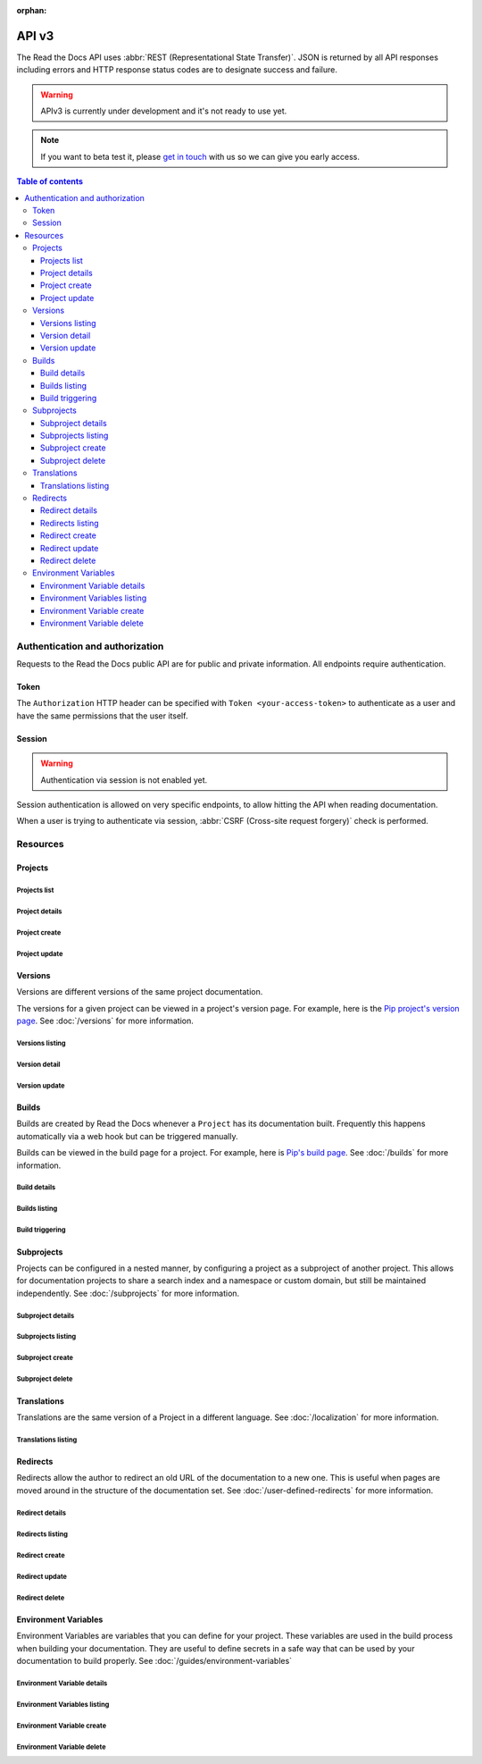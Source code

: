 :orphan:

API v3
======

The Read the Docs API uses :abbr:`REST (Representational State Transfer)`.
JSON is returned by all API responses including errors
and HTTP response status codes are to designate success and failure.

.. warning::

   APIv3 is currently under development and it's not ready to use yet.


.. note::

   If you want to beta test it, please `get in touch`_ with us so we can give you early access.

.. _get in touch: mailto:support@readthedocs.org?subject=APIv3%20beta%20test

.. contents:: Table of contents
   :local:
   :backlinks: none
   :depth: 3


Authentication and authorization
--------------------------------

Requests to the Read the Docs public API are for public and private information.
All endpoints require authentication.


Token
~~~~~

The ``Authorization`` HTTP header can be specified with ``Token <your-access-token>``
to authenticate as a user and have the same permissions that the user itself.


Session
~~~~~~~

.. warning::

   Authentication via session is not enabled yet.

Session authentication is allowed on very specific endpoints,
to allow hitting the API when reading documentation.

When a user is trying to authenticate via session,
:abbr:`CSRF (Cross-site request forgery)` check is performed.


Resources
---------

Projects
~~~~~~~~

Projects list
+++++++++++++

.. http:get:: /api/v3/projects/

    Retrieve a list of all the projects for the current logged in user.

    **Example request**:

    .. sourcecode:: bash

        $ curl -H "Authorization: Token <token>" https://readthedocs.org/api/v3/projects/

    **Example response**:

    .. sourcecode:: json

        {
            "count": 25,
            "next": "/api/v3/projects/?limit=10&offset=10",
            "previous": null,
            "results": ["PROJECT"]
        }

    :>json integer count: total number of projects.
    :>json string next: URI for next set of projects.
    :>json string previous: URI for previous set of projects.
    :>json array results: array of ``project`` objects.

    :query string name: name of the project.
    :query string name__contains: part of the name of the project.
    :query string slug: slug of the project.
    :query string slug__contains: part of the slug of the project.
    :query string language: language code as ``en``, ``es``, ``ru``, etc.
    :query string privacy_level: one of ``public``, ``private``, ``protected``.
    :query string programming_language: programming language code as ``py``, ``js``, etc.
    :query string repository_type: one of ``git``, ``hg``, ``bzr``, ``svn``.

    :requestheader Authorization: token to authenticate.


Project details
+++++++++++++++

.. http:get:: /api/v3/projects/(string:project_slug)/

    Retrieve details of a single project.

    **Example request**:

    .. sourcecode:: bash

        $ curl -H "Authorization: Token <token>" https://readthedocs.org/api/v3/projects/pip/

    **Example response**:

    .. sourcecode:: json

        {
            "id": 12345,
            "name": "Pip",
            "slug": "pip",
            "created": "2010-10-23T18:12:31+00:00",
            "modified": "2018-12-11T07:21:11+00:00",
            "language": {
                "code": "en",
                "name": "English"
            },
            "programming_language": {
                "code": "py",
                "name": "Python"
            },
            "repository": {
                "url": "https://github.com/pypa/pip",
                "type": "git"
            },
            "default_version": "stable",
            "default_branch": "master",
            "privacy_level": {
                "code": "public",
                "name": "Public",
            },
            "subproject_of": null,
            "translation_of": null,
            "urls": {
                "documentation": "http://pip.pypa.io/en/stable/",
                "home": "https://pip.pypa.io/"
            },
            "tags": [
                "disutils",
                "easy_install",
                "egg",
                "setuptools",
                "virtualenv"
            ],
            "users": [
                {
                    "username": "dstufft"
                }
            ],
            "active_versions": {
                "stable": "{VERSION}",
                "latest": "{VERSION}",
                "19.0.2": "{VERSION}"
            },
            "_links": {
                "_self": "/api/v3/projects/pip/",
                "versions": "/api/v3/projects/pip/versions/",
                "builds": "/api/v3/projects/pip/builds/",
                "subprojects": "/api/v3/projects/pip/subprojects/",
                "superproject": "/api/v3/projects/pip/superproject/",
                "redirects": "/api/v3/projects/pip/redirects/",
                "translations": "/api/v3/projects/pip/translations/"
            }
        }

    :>json string name: The name of the project.
    :>json string slug: The project slug (used in the URL).

    .. TODO: complete the returned data docs once agreed on this.

    :requestheader Authorization: token to authenticate.

    :statuscode 200: Success
    :statuscode 404: There is no ``Project`` with this slug


Project create
++++++++++++++

.. http:post:: /api/v3/projects/

    Import a project into Read the Docs.

    **Example request**:

    .. sourcecode:: bash

        $ curl \
          -X POST \
          -H "Authorization: Token <token>" https://readthedocs.org/api/v3/projects/ \
          -H "Content-Type: application/json" \
          -d @body.json

    The content of ``body.json`` is like,

    .. sourcecode:: json

        {
            "name": "Test Project",
            "repository": {
                "url": "https://github.com/readthedocs/template",
                "type": "git"
            },
            "homepage": "http://template.readthedocs.io/",
            "programming_language": "py",
            "language": "es"
        }

    **Example response**:

    `See Project details <#project-details>`_

    :requestheader Authorization: token to authenticate.

    :statuscode 201: Created
    :statuscode 400: Some field is invalid


Project update
++++++++++++++

.. http:patch:: /api/v3/projects/(string:project_slug)/

    Update an existing project.

    **Example request**:

    .. sourcecode:: bash

        $ curl \
          -X PATCH \
          -H "Authorization: Token <token>" https://readthedocs.org/api/v3/projects/pip/ \
          -H "Content-Type: application/json" \
          -d @body.json

    The content of ``body.json`` is like,

    .. sourcecode:: json

        {
            "name": "New name for the project",
            "default_version": "v0.27.0"
        }

    :statuscode 204: Updated successfully


Versions
~~~~~~~~

Versions are different versions of the same project documentation.

The versions for a given project can be viewed in a project's version page.
For example, here is the `Pip project's version page`_.
See :doc:`/versions` for more information.

.. _Pip project's version page: https://readthedocs.org/projects/pip/versions/


Versions listing
++++++++++++++++

.. http:get:: /api/v3/projects/(string:project_slug)/versions/

    Retrieve a list of all versions for a project.

    **Example request**:

    .. sourcecode:: bash

        $ curl -H "Authorization: Token <token>" https://readthedocs.org/api/v3/projects/pip/versions/

    **Example response**:

    .. sourcecode:: json

        {
            "count": 25,
            "next": "/api/v3/projects/pip/versions/?limit=10&offset=10",
            "previous": null,
            "results": ["VERSION"]
        }

    :>json integer count: Total number of Projects.
    :>json string next: URI for next set of Projects.
    :>json string previous: URI for previous set of Projects.
    :>json array results: Array of ``Version`` objects.

    :query integer limit: limit number of object returned
    :query integer offset: offset from the whole list returned
    :query boolean active: whether return active versions only
    :query boolean built: whether return only built version

    :requestheader Authorization: token to authenticate.


Version detail
++++++++++++++

.. http:get:: /api/v3/projects/(string:project_slug)/versions/(string:version_slug)/

    Retrieve details of a single version.

    **Example request**:

    .. sourcecode:: bash

        $ curl -H "Authorization: Token <token>" https://readthedocs.org/api/v3/projects/pip/versions/stable/

    **Example response**:

    .. sourcecode:: json

        {
            "id": 71652437,
            "slug": "stable",
            "verbose_name": "stable",
            "identifier": "3a6b3995c141c0888af6591a59240ba5db7d9914",
            "ref": "19.0.2",
            "built": true,
            "active": true,
            "uploaded": true,
            "type": "tag",
            "last_build": "{BUILD}",
            "downloads": {
                "pdf": "https://readthedocs.org/projects/pip/downloads/pdf/stable/",
                "htmlzip": "https://readthedocs.org/projects/pip/downloads/htmlzip/stable/",
                "epub": "https://readthedocs.org/projects/pip/downloads/epub/stable/"
            },
            "urls": {
                "documentation": "https://pip.pypa.io/en/stable/",
                "vcs": "https://github.com/pypa/pip/tree/19.0.2"
            },
            "_links": {
                "_self": "/api/v3/projects/pip/versions/stable/",
                "builds": "/api/v3/projects/pip/versions/stable/builds/",
                "project": "/api/v3/projects/pip/"
            }
        }

    :>json integer id: ID for this version on the database
    :>json string slug: The slug for this version
    :>json string verbose_name: The name of the version
    :>json string identifier: A version control identifier for this version (eg. the commit hash of the tag)
    :>json string ref: tag or branch pointed by this version (available only when version is ``stable`` or ``latest``)
    :>json string built: Whether this version has been built
    :>json string active: Whether this version is active
    :>json string type: The type of this version (typically "tag" or "branch")
    :>json string last_build: Build object representing the last build of this version
    :>json array downloads: URLs to downloads of this version's documentation

    :requestheader Authorization: token to authenticate.

    :statuscode 200: Success
    :statuscode 404: There is no ``Version`` with this slug for this project


Version update
++++++++++++++

.. http:patch:: /api/v3/projects/(string:project_slug)/version/(string:version_slug)/

    Update a version.

    **Example request**:

    .. sourcecode:: json

        {
            "active": true,
            "privacy_level": "public"
        }

    :requestheader Authorization: token to authenticate.

    :statuscode 204: Updated successfully
    :statuscode 400: Some field is invalid
    :statuscode 401: Not valid permissions
    :statuscode 404: There is no ``Version`` with this slug for this project


Builds
~~~~~~

Builds are created by Read the Docs whenever a ``Project`` has its documentation built.
Frequently this happens automatically via a web hook but can be triggered manually.

Builds can be viewed in the build page for a project.
For example, here is `Pip's build page`_.
See :doc:`/builds` for more information.

.. _Pip's build page: https://readthedocs.org/projects/pip/builds/


Build details
+++++++++++++

.. http:get:: /api/v3/projects/(str:project_slug)/builds/(int:build_id)/

    Retrieve details of a single build for a project.

    **Example request**:

    .. sourcecode:: bash

        $ curl -H "Authorization: Token <token>" https://readthedocs.org/api/v3/projects/pip/builds/8592686/?expand=config

    **Example response**:

    .. sourcecode:: json

        {
            "id": 8592686,
            "version": "latest",
            "project": "pip",
            "created": "2018-06-19T15:15:59+00:00",
            "finished": "2018-06-19T15:16:58+00:00",
            "duration": 59,
            "state": {
                "code": "finished",
                "name": "Finished"
            },
            "success": true,
            "error": null,
            "commit": "6f808d743fd6f6907ad3e2e969c88a549e76db30",
            "config": {
                "version": "1",
                "formats": [
                    "htmlzip",
                    "epub",
                    "pdf"
                ],
                "python": {
                    "version": 3,
                    "install": [
                        {
                            "requirements": ".../stable/tools/docs-requirements.txt"
                        }
                    ],
                    "use_system_site_packages": false
                },
                "conda": null,
                "build": {
                    "image": "readthedocs/build:latest"
                },
                "doctype": "sphinx_htmldir",
                "sphinx": {
                    "builder": "sphinx_htmldir",
                    "configuration": ".../stable/docs/html/conf.py",
                    "fail_on_warning": false
                },
                "mkdocs": {
                    "configuration": null,
                    "fail_on_warning": false
                },
                "submodules": {
                    "include": "all",
                    "exclude": [],
                    "recursive": true
                }
            },
            "_links": {
                "_self": "/api/v3/projects/pip/builds/8592686/",
                "project": "/api/v3/projects/pip/",
                "version": "/api/v3/projects/pip/versions/latest/"
            }
        }

    :>json integer id: The ID of the build
    :>json string date: The ISO-8601 datetime of the build.
    :>json integer duration: The length of the build in seconds.
    :>json string state: The state of the build (one of ``triggered``, ``building``, ``installing``, ``cloning``, or ``finished``)
    :>json boolean success: Whether the build was successful
    :>json string error: An error message if the build was unsuccessful
    :>json string commit: A version control identifier for this build (eg. the commit hash)
    :>json string builder: The hostname server that built the docs
    :>json string cold_storage: Whether the build was removed from database and stored externally

    :query boolean include_config: whether or not include the configs used for this build. Default is ``false``

    :requestheader Authorization: token to authenticate.

    :statuscode 200: Success
    :statuscode 404: There is no ``Build`` with this ID


Builds listing
++++++++++++++

.. http:get:: /api/v3/projects/(str:project_slug)/builds/

    Retrieve list of all the builds on this project.

    **Example request**:

    .. sourcecode:: bash

        $ curl -H "Authorization: Token <token>" https://readthedocs.org/api/v3/projects/pip/builds/

    **Example response**:

    .. sourcecode:: json

        {
            "count": 15,
            "next": "/api/v3/projects/pip/builds?limit=10&offset=10",
            "previous": null,
            "results": ["BUILD"]
        }

    :query string commit: commit hash to filter the builds returned by commit
    :query boolean running: whether or not to filter the builds returned by currently building

    :requestheader Authorization: token to authenticate.


Build triggering
++++++++++++++++


.. http:post:: /api/v3/projects/(string:project_slug)/versions/(string:version_slug)/builds/

    Trigger a new build for the ``version_slug`` version of this project.

    **Example request**:

    .. sourcecode:: bash

        $ curl \
          -X POST \
          -H "Authorization: Token <token>" https://readthedocs.org/api/v3/projects/pip/versions/latest/builds/

    **Example response**:

    `See Build details <#build-details>`_

    :requestheader Authorization: token to authenticate.

    :statuscode 202: Accepted
    :statuscode 400: Some field is invalid
    :statuscode 401: Not valid permissions


Subprojects
~~~~~~~~~~~

Projects can be configured in a nested manner,
by configuring a project as a subproject of another project.
This allows for documentation projects to share a search index and a namespace or custom domain,
but still be maintained independently.
See :doc:`/subprojects` for more information.


Subproject details
++++++++++++++++++


.. http:get:: /api/v3/projects/(str:project_slug)/subprojects/(str:alias_slug)/

    Retrieve details of a subproject relationship.

    **Example request**:

    .. sourcecode:: bash

        $ curl -H "Authorization: Token <token>" https://readthedocs.org/api/v3/projects/pip/subprojects/subproject-alias/

    **Example response**:

    .. sourcecode:: json

        {
            "alias": "subproject-alias",
            "child": ["PROJECT"],
            "_links": {
                "parent": "/api/v3/projects/pip/"
            }
        }


Subprojects listing
+++++++++++++++++++


.. http:get:: /api/v3/projects/(str:project_slug)/subprojects/

    Retrieve a list of all sub-projects for a project.

    **Example request**:

    .. sourcecode:: bash

        $ curl -H "Authorization: Token <token>" https://readthedocs.org/api/v3/projects/pip/subprojects/

    **Example response**:

    .. sourcecode:: json

        {
            "count": 25,
            "next": "/api/v3/projects/pip/subprojects/?limit=10&offset=10",
            "previous": null,
            "results": ["SUBPROJECT RELATIONSHIP"]
        }


Subproject create
+++++++++++++++++


.. http:post:: /api/v3/projects/(str:project_slug)/subprojects/

    Create a subproject relationship between two projects.

    **Example request**:

    .. sourcecode:: bash

        $ curl \
          -X POST \
          -H "Authorization: Token <token>" https://readthedocs.org/api/v3/projects/pip/subprojects/ \
          -H "Content-Type: application/json" \
          -d @body.json

    The content of ``body.json`` is like,

    .. sourcecode:: json

        {
            "child": "subproject-child-slug",
            "alias": "subproject-alias"
        }

    **Example response**:

    `See Subproject details <#subproject-details>`_

    :>json string child: slug of the child project in the relationship.
    :>json string alias: optional slug alias to be used in the URL (e.g ``/projects/<alias>/en/latest/``).
                         If not provided, child project's slug is used as alias.

    :statuscode 201: Subproject created sucessfully


Subproject delete
+++++++++++++++++

.. http:delete:: /api/v3/projects/(str:project_slug)/subprojects/(str:alias_slug)/

    Delete a subproject relationship.

    **Example request**:

    .. sourcecode:: bash

        $ curl \
          -X DELETE \
          -H "Authorization: Token <token>" https://readthedocs.org/api/v3/projects/pip/subprojects/subproject-alias/

    :statuscode 204: Subproject deleted successfully


Translations
~~~~~~~~~~~~

Translations are the same version of a Project in a different language.
See :doc:`/localization` for more information.

Translations listing
++++++++++++++++++++


.. http:get:: /api/v3/projects/(str:project_slug)/translations/

    Retrieve a list of all translations for a project.

    **Example request**:

    .. sourcecode:: bash

        $ curl -H "Authorization: Token <token>" https://readthedocs.org/api/v3/projects/pip/translations/

    **Example response**:

    .. sourcecode:: json

        {
            "count": 25,
            "next": "/api/v3/projects/pip/translations/?limit=10&offset=10",
            "previous": null,
            "results": ["PROJECT"]
        }

    :>json integer count: total number of projects.
    :>json string next: URI for next set of projects.
    :>json string previous: URI for previous set of projects.
    :>json array results: array of ``project`` objects.

    :requestheader Authorization: token to authenticate.


Redirects
~~~~~~~~~

Redirects allow the author to redirect an old URL of the documentation to a new one.
This is useful when pages are moved around in the structure of the documentation set.
See :doc:`/user-defined-redirects` for more information.


Redirect details
++++++++++++++++

.. http:get:: /api/v3/projects/(str:project_slug)/redirects/(int:redirect_id)/

    Retrieve details of a single redirect for a project.

    **Example request**

    .. sourcecode:: bash

        $ curl -H "Authorization: Token <token>" https://readthedocs.org/api/v3/projects/pip/redirects/1/

    **Example response**

    .. sourcecode:: json

       {
           "pk": 1,
           "created": "2019-04-29T10:00:00Z",
           "modified": "2019-04-29T12:00:00Z",
           "project": "pip",
           "from_url": "/docs/",
           "to_url": "/documentation/",
           "type": "page",
           "_links": {
               "_self": "/api/v3/projects/pip/redirects/1/",
               "project": "/api/v3/projects/pip/"
           }
       }

Redirects listing
+++++++++++++++++

.. http:get:: /api/v3/projects/(str:project_slug)/redirects/

    Retrieve list of all the redirects for this project.

    **Example request**

    .. sourcecode:: bash

        $ curl -H "Authorization: Token <token>" https://readthedocs.org/api/v3/projects/pip/redirects/

    **Example response**

    .. sourcecode:: json

        {
            "count": 25,
            "next": "/api/v3/projects/pip/redirects/?limit=10&offset=10",
            "previous": null,
            "results": ["REDIRECT"]
        }

Redirect create
+++++++++++++++

.. http:post:: /api/v3/projects/pip/redirects/

    Create a redirect for this project.

    **Example request**:

    .. sourcecode:: bash

        $ curl \
          -X POST \
          -H "Authorization: Token <token>" https://readthedocs.org/api/v3/projects/pip/redirects/ \
          -H "Content-Type: application/json" \
          -d @body.json

    The content of ``body.json`` is like,

    .. sourcecode:: json

        {
            "from_url": "/docs/",
            "to_url": "/documentation/",
            "type": "page"
        }

    **Example response**:

    `See Redirect details <#redirect-details>`_

    :requestheader Authorization: token to authenticate.

    :statuscode 201: Created
    :statuscode 400: Some field is invalid


Redirect update
+++++++++++++++

.. http:put:: /api/v3/projects/(str:project_slug)/redirects/(int:redirect_id)/

    Update a redirect for this project.

    **Example request**:

    .. sourcecode:: bash

        $ curl \
          -X PUT \
          -H "Authorization: Token <token>" https://readthedocs.org/api/v3/projects/pip/redirects/1/ \
          -H "Content-Type: application/json" \
          -d @body.json

    The content of ``body.json`` is like,

    .. sourcecode:: json

        {
            "from_url": "/docs/",
            "to_url": "/documentation.html",
            "type": "page"
        }

    **Example response**:

    `See Redirect details <#redirect-details>`_

    :requestheader Authorization: token to authenticate.

    :statuscode 200: Success
    :statuscode 400: Some field is invalid


Redirect delete
++++++++++++++++

.. http:delete:: /api/v3/projects/(str:project_slug)/redirects/(int:redirect_id)/

    Delete a redirect for this project.

    **Example request**:

    .. sourcecode:: bash

        $ curl \
          -X DELETE \
          -H "Authorization: Token <token>" https://readthedocs.org/api/v3/projects/pip/redirects/1/

    :requestheader Authorization: token to authenticate.

    :statuscode 204: Deleted successfully


Environment Variables
~~~~~~~~~~~~~~~~~~~~~

Environment Variables are variables that you can define for your project.
These variables are used in the build process when building your documentation.
They are useful to define secrets in a safe way that can be used by your documentation to build properly.
See :doc:`/guides/environment-variables`


Environment Variable details
++++++++++++++++++++++++++++

.. http:get:: /api/v3/projects/(str:project_slug)/environmentvariables/(int:environmentvariable_id)/

    Retrieve details of a single environment variable for a project.

    **Example request**

    .. sourcecode:: bash

        $ curl -H "Authorization: Token <token>" https://readthedocs.org/api/v3/projects/pip/environmentvariables/1/

    **Example response**

    .. sourcecode:: json

       {
           "_links": {
               "_self": "https://readthedocs.org/api/v3/projects/project/environmentvariables/1/",
               "project": "https://readthedocs.org/api/v3/projects/project/"
           },
       "created": "2019-04-29T10:00:00Z",
       "modified": "2019-04-29T12:00:00Z",
       "pk": 1,
       "project": "project",
       "name": "ENVVAR"
       }

Environment Variables listing
+++++++++++++++++++++++++++++

.. http:get:: /api/v3/projects/(str:project_slug)/environmentvariables/

    Retrieve list of all the environment variables for this project.

    **Example request**

    .. sourcecode:: bash

        $ curl -H "Authorization: Token <token>" https://readthedocs.org/api/v3/projects/pip/environmentvariables/

    **Example response**

    .. sourcecode:: json

        {
            "count": 15,
            "next": "/api/v3/projects/pip/environmentvariables/?limit=10&offset=10",
            "previous": null,
            "results": ["ENVIRONMENTVARIABLE"]
        }

Environment Variable create
+++++++++++++++++++++++++++

.. http:post:: /api/v3/projects/pip/environmentvariables/

    Create an environment variable for this project.

    **Example request**:

    .. sourcecode:: bash

        $ curl \
          -X POST \
          -H "Authorization: Token <token>" https://readthedocs.org/api/v3/projects/pip/environmentvariables/ \
          -H "Content-Type: application/json" \
          -d @body.json

    The content of ``body.json`` is like,

    .. sourcecode:: json

        {
            "name": "MYVAR",
            "value": "My secret value"
        }

    **Example response**:

    `See Environment Variable details <#environmentvariable-details>`_

    :requestheader Authorization: token to authenticate.

    :statuscode 201: Created
    :statuscode 400: Some field is invalid


Environment Variable delete
+++++++++++++++++++++++++++

.. http:delete:: /api/v3/projects/(str:project_slug)/environmentvariables/(int:environmentvariable_id)/

    Delete an environment variable for this project.

    **Example request**:

    .. sourcecode:: bash

        $ curl \
          -X DELETE \
          -H "Authorization: Token <token>" https://readthedocs.org/api/v3/projects/pip/environmentvariables/1/

    :requestheader Authorization: token to authenticate.

    :statuscode 204: Deleted successfully

